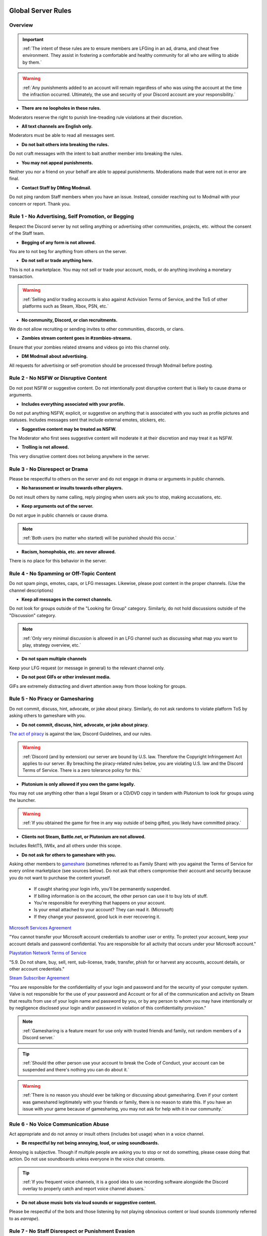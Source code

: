 =====
Global Server Rules
=====

Overview
------------
.. important::
    :ref:`The intent of these rules are to ensure members are LFGing in an ad, drama, and cheat free environment. 
    They assist in fostering a comfortable and healthy community for all who are willing to abide by them.`

.. warning::
    :ref:`Any punishments added to an account will remain regardless of who was using the account at the time the infraction occurred. 
    Ultimately, the use and security of your Discord account are your responsibility.`

- **There are no loopholes in these rules.**

Moderators reserve the right to punish line-treading rule violations at their discretion.


- **All text channels are English only.**

Moderators must be able to read all messages sent.


- **Do not bait others into breaking the rules.**

Do not craft messages with the intent to bait another member into breaking the rules.


- **You may not appeal punishments.**

Neither you nor a friend on your behalf are able to appeal punishments. Moderations made that were not in error are final.


- **Contact Staff by DMing Modmail.**

Do not ping random Staff members when you have an issue. Instead, consider reaching out to Modmail with your concern or report. Thank you.


Rule 1 - No Advertising, Self Promotion, or Begging
------------

Respect the Discord server by not selling anything or advertising other communities, projects, etc. without the consent of the Staff team.

- **Begging of any form is not allowed.**

You are to not beg for anything from others on the server.


- **Do not sell or trade anything here.**

This is not a marketplace. You may not sell or trade your account, mods, or do anything involving a monetary transaction.

.. warning::
    :ref:`Selling and/or trading accounts is also against Activision Terms of Service, and the ToS of other platforms such as Steam, Xbox, PSN, etc.`

- **No community, Discord, or clan recruitments.**

We do not allow recruiting or sending invites to other communities, discords, or clans.


- **Zombies stream content goes in #zombies-streams.**

Ensure that your zombies related streams and videos go into this channel only.


- **DM Modmail about advertising.**

All requests for advertising or self-promotion should be processed through Modmail before posting.



Rule 2 - No NSFW or Disruptive Content
------------

Do not post NSFW or suggestive content. Do not intentionally post disruptive content that is likely to cause drama or arguments.

- **Includes everything associated with your profile.**

Do not put anything NSFW, explicit, or suggestive on anything that is associated with you such as profile pictures and statuses. Includes messages sent that include external emotes, stickers, etc.


- **Suggestive content may be treated as NSFW.**

The Moderator who first sees suggestive content will moderate it at their discretion and may treat it as NSFW.


- **Trolling is not allowed.**

This very disruptive content does not belong anywhere in the server.


Rule 3 - No Disrespect or Drama
------------

Please be respectful to others on the server and do not engage in drama or arguments in public channels.

- **No harassment or insults towards other players.**

Do not insult others by name calling, reply pinging when users ask you to stop, making accusations, etc.


- **Keep arguments out of the server.**

Do not argue in public channels or cause drama.

.. note::
    :ref:`Both users (no matter who started) will be punished should this occur.`

- **Racism, homophobia, etc. are never allowed.**

There is no place for this behavior in the server.

Rule 4 - No Spamming or Off-Topic Content
------------

Do not spam pings, emotes, caps, or LFG messages. Likewise, please post content in the proper channels. (Use the channel descriptions)

- **Keep all messages in the correct channels.**

Do not look for groups outside of the \"Looking for Group\" category. Similarly, do not hold discussions outside of the \"Discussion\" category.

.. note::
    :ref:`Only very minimal discussion is allowed in an LFG channel such as discussing what map you want to play, strategy overview, etc.`

- **Do not spam multiple channels**

Keep your LFG request (or message in general) to the relevant channel only.


- **Do not post GIFs or other irrelevant media.**

GIFs are extremely distracting and divert attention away from those looking for groups.


Rule 5 - No Piracy or Gamesharing
------------

Do not commit, discuss, hint, advocate, or joke about piracy. Similarly, do not ask randoms to violate platform ToS by asking others to gameshare with you.

- **Do not commit, discuss, hint, advocate, or joke about piracy.**

`The act of piracy`_ is against the law, Discord Guidelines, and our rules.

.. _`The act of piracy`: https://en.wikipedia.org/wiki/Copyright_infringement#%22Piracy%22

.. warning::
    :ref:`Discord (and by extension) our server are bound by U.S. law. Therefore the Copyright Infringement Act applies to our server. By breaching the piracy-related rules below, you are 
    violating U.S. law and the Discord Terms of Service. There is a zero tolerance policy for this.`

- **Plutonium is only allowed if you own the game legally.**
 
You may not use anything other than a legal Steam or a CD/DVD copy in tandem with Plutonium to look for groups using the launcher.

.. warning::
    :ref:`If you obtained the game for free in any way outside of being gifted, you likely have committed piracy.`

- **Clients not Steam, Battle.net, or Plutonium are not allowed.**

Includes RektT5, IW6x, and all others under this scope.

- **Do not ask for others to gameshare with you.**

Asking other members to gameshare_ (sometimes referred to as Family Share) with you against the Terms of Service for every online marketplace (see sources below). 
Do not ask that others compromise their account and security because you do not want to purchase the content yourself. 

    • If caught sharing your login info, you'll be permanently suspended.

    • If billing information is on the account, the other person can use it to buy lots of stuff.

    • You're responsible for everything that happens on your account.

    • Is your email attached to your account? They can read it. (Microsoft)

    • If they change your password, good luck in ever recovering it.

`Microsoft Services Agreement`_


\"You cannot transfer your Microsoft account credentials to another user or entity. 
To protect your account, keep your account details and password confidential. 
You are responsible for all activity that occurs under your Microsoft account.\"

`Playstation Network Terms of Service`_


\"5.9. Do not share, buy, sell, rent, sub-license, trade, transfer, phish for or harvest any accounts, account details, or other account credentials.\"

`Steam Subscriber Agreement`_


\"You are responsible for the confidentiality of your login and password and for the security of your computer system. 
Valve is not responsible for the use of your password and Account or for all of the communication and activity on Steam that results from use of your 
login name and password by you, or by any person to whom you may have intentionally or by negligence disclosed your login and/or password in violation 
of this confidentiality provision.\"

.. _`Steam Subscriber Agreement`: https://store.steampowered.com/subscriber_agreement/

.. _`Playstation Network Terms of Service`: https://www.playstation.com/en-us/legal/psn-terms-of-service/

.. _`Microsoft Services Agreement`: https://www.microsoft.com/en-US/servicesagreement

.. _gameshare: https://www.makeuseof.com/tag/gameshare-xbox-one/

.. note::
    :ref:`Gamesharing is a feature meant for use only with trusted friends and family, not random members of a Discord server.`

.. tip::
    :ref:`Should the other person use your account to break the Code of Conduct, your account can be suspended and there's nothing you can do about it.`

.. warning::
    :ref:`There is no reason you should ever be talking or discussing about gamesharing. Even if your content was gameshared legitimately with your friends or family, there is no reason to state this. 
    If you have an issue with your game because of gamesharing, you may not ask for help with it in our community.`

Rule 6 - No Voice Communication Abuse
------------

Act appropriate and do not annoy or insult others (includes bot usage) when in a voice channel.

- **Be respectful by not being annoying, loud, or using soundboards.**

Annoying is subjective. Though if multiple people are asking you to stop or not do something, please cease doing that action. Do not use soundboards unless everyone in the voice chat consents.

.. tip::
    
    :ref:`If you frequent voice channels, it is a good idea to use recording software alongside the Discord overlay to properly catch and report voice channel abusers.`

-  **Do not abuse music bots via loud sounds or suggestive content.**

Please be respectful of the bots and those listening by not playing obnoxious content or loud sounds (commonly referred to as *earrape*).


Rule 7 - No Staff Disrespect or Punishment Evasion
------------

Staff are doing their job when interacting with rule-violating Members. Please do not impede on their ability or insult them during this process.

- **Do not ignore Staff or impede on their moderation duties.**

If a Moderator makes a verbal warning, immediately cease the rule violation or change the topic of discussion back to the channel's intended purpose. 
Do not disrespect or impede Staff's moderation duties. Public channels are not the proper place to discuss or object to these.


- **Evading mutes make them permanent.**

Do not attempt to evade your mute, it will only make it permanent. We do not remove permanent mutes by those trying to evade. You will have to reach out to Modmail once your mute expires.


- **You may only have one account on the server.**

Do not join with an alternate account onto the server or use one to evade a punishment. 


- **Do not imitate Staff or backseat moderate.**

Do not imitate Staff by backseat moderating, changing usernames to match Staff, or claim that you are a Staff member.


- **Do not complain about punishments in public channels.**

Public channels are not the place for complaining about moderations you received. By doing this, you will only receive a harsher punishment against your account.


Rule 8 - No Cheating, Glitching, or Exploiting
------------

Respect the games and those that play it. Our server is a strict no cheating environment and you will be punished for doing this.

- **Anything providing an unfair multiplayer advantage is prohibited.**

Any malicious cheating, glitching, or exploit discussion on the server is strictly not allowed. 

.. note::
    :ref:`If it is discussion related and not malciously attempting to inform or distribute, it may be allowed (at Moderator discretion). 
    For example, you may discuss the Jet Gun knifing "glitch" or how to remove George Romero's lightning shock as they have been deemed legitimate strategies. 
    You may not discuss how to godmode, unlock all, noclip into out of map areas, etc.`

- **Includes in-game exploits that provide multiplayer advantages.**

In-game glitches or exploits that provide \"mod-menu like\" features such as godmode or noclip are prohibited. 

.. note::
    :ref:`This includes "infinite liquid divinium, gobblegum, etc." mods and asking, discussing, hinting at them in any way.`

.. important::
    :ref:`Affiliation with cheating servers are also prohibited as it shows clear intent to eventually or having already used a cheat program or service.`

- **Selling or offering mod menus is an immediate permanent ban.**

Do not offer or sell cheats, hacks, or menus to others in public channels or through DMs.

.. note::
    :ref:`Discord ToS states to not distribute or provide hacks, cheats, exploits that provide an unfair advantage. 
    Steam Workshop mod menus and/or World at War prop hunt menus do not provide an unfair advantage, but may be frowned upon. 
    However, this would not be construed as cheating. If you are unsure, please reach out to Modmail to ask if something is allowed.`

Rule 9 - You must Follow Discord ToS and Guidelines
------------

It is your responsibility to have read the Terms of Service when you signed up for the platform and to keep updated with it.

- **No underage users (13+ only).**

You must be 13 years of age or older to use the server.

.. warning::
    :ref:`Depending on the severity of your violation, you may be reported to Discord's Trust and Safety.`

=====
Channel Rules
=====

#lfg-*
------------

Please use these to look for groups only.

- **Please keep discussion to a bare minimum.**

Discussion is held within **#zombies-discussion**. Please do not hold in-depth discussions outside of things like what map or strategy you are going to play in LFG channels.


- **Do not LFG for any other games besides Call of Duty Zombies.**

Roblox Zombies and Left 4 Dead is not Call of Duty Zombies, please do not LFG for this or any other variants.

#zombies-discussion
------------
.. important::
    :ref:`This channel is for discussing Call of Duty Zombies only.`

- **No looking for groups/games.**

Please keep all LFG in the \"Looking for Group\" category.

- **Do not post irrelevant memes.**

Do not post random or low-effort memes into the channel, disrupting discussion.

- **No trolling or baiting arguments with malicious intent.**

Everyone's opinion is different. However, if you are taking a contrarian approach or making statements just to spark controversy or troll others, this will be punished.

- **No derailing conversations or going off-topic repeatedly.**

Respect the discussions being held and do not try to force conversations in an off-topic or unrelated direction.

- **No insulting or attacking other users personally.**

Be respectful to others in all circumstances. If you are being insulted, please report to Modmail.

- **Topic command rules**

    • No abusing the !topic or !reroll command.

    • Do not use the command when discussion is occurring.

    • Reserve rerolls for duplicates as specified.

#adv-zombies-discussion
------------

This channel is for serious discussions about Zombies only. All of the zombies-discussion rules apply as well as the following one below.

- **Please maintain a serious discussion at all times.**

On-topic and tasteful jokes may be used, but kept to a minimum please.

#memes
------------

Avoid posting anything that violates any of the global rules, or the channel specific rules below.

- **No age-restricted or suggestive content. (NSFW)**

Do not post anything 18+ or borderline suggestive NSFW content.

- **No nazism, Hitler, or any other extremist media.**

Do not post anything glorifying the Nazi party or other dictators.

- **No overly political, propaganda, war footage, etc. content.**

We do not support or allow anything that resembles propaganda or posts of extremist politics.

- **Do not post content related to gore, death, abuse, violence, etc.**

Seriously, do not do this.

- **Promotion of illegal behavior such as illicit drugs, piracy, etc.**

Please do not glorify illicit drugs or violations of the law.

#trivia
------------

- **Please do not cheat.**

The slowmode should prevent this, but please only answer true/false or multiple choice questions once per question.